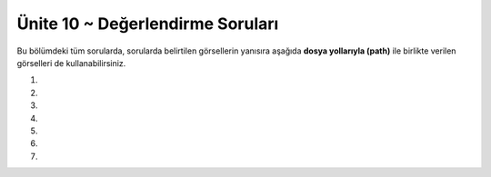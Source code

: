 ..  Copyright (C)  Brad Miller, David Ranum, Jeffrey Elkner, Peter Wentworth, Allen B. Downey, Chris
    Meyers, and Dario Mitchell.  Permission is granted to copy, distribute
    and/or modify this document under the terms of the GNU Free Documentation
    License, Version 1.3 or any later version published by the Free Software
    Foundation; with Invariant Sections being Forward, Prefaces, and
    Contributor List, no Front-Cover Texts, and no Back-Cover Texts.  A copy of
    the license is included in the section entitled "GNU Free Documentation
    License".


.. setup for automatic question numbering.

.. 	qnum::
	:start: 1
	:prefix: 15-6-

Ünite 10 ~ Değerlendirme Soruları
--------------------
Bu bölümdeki tüm sorularda, sorularda belirtilen görsellerin  yanısıra aşağıda **dosya yollarıyla (path)** ile  birlikte verilen görselleri de kullanabilirsiniz. 



.. raw:: html

    <br><br><br><table><tr><td><img src="../_static/beach.jpg" id="beach.jpg"></td><td><img src="../_static/vangogh.jpg" id="vangogh.jpg"></td><td><img src="../_static/swan.jpg" id="swan.jpg"></td></tr><tr><td>beach.jpg</td><td>vangogh.jpg</td><td>swan.jpg</td></tr></table><br><br><br><table><tr><td><img src="../_static/gal2.jpg" id="gal2.jpg"></td><td><img src="../_static/eiffel.jpg" id="eiffel.jpg"></td><td> </td><td><img src="../_static/lady_tiny.png" id="lady_tiny.png"></td></tr><tr><td>gal2.jpg</td><td>eiffel.jpg</td><td> </td><td>lady_tiny.png</td></tr></table><br><br><br><table><tr><td><img src="../_static/puppy.jpg" id="puppy.jpg"></td><td><img src="../_static/motorcycle.jpg" id="motorcycle.jpg"></td><td><img src="../_static/gal1.jpg" id="gal1.jpg"></td></tr><tr><td>puppy.jpg</td><td>motorcycle.jpg</td><td>gal1.jpg</td></tr>
   </table><br><br><br>
   <table><tr><td><img src="../_static/kitten.jpg" id="kitten.jpg"></td><td><img src="../_static/girl.jpg" id="girl.jpg"></td><tr><td>kitten.jpg</td><td>girl.jpg</td></tr></tr>
   </table><br><br><br><br><br>





#.

    .. tabbed:: ch9ex11t

        .. tab:: Soru

            Resmin piksellerinin değerleri ile oynayacak bir kod yazınız

             .. raw:: html
	      
 
		  <center>
		  <img src="../_static/beach.jpg" id="beach.jpg" align="middle">
		  </center>
		   
		  


	    .. activecode:: ch15ex11q
                :nocodelens:


        .. tab:: Cevap

	    .. activecode::  ch15ex11a
                :nocodelens:


                # ADIM 1: Image kütüphanesini kullan
		from image import *

		# ADIM 2: Resmi seç
		resim = Image("beach.jpg")

		# ADIM 3: Bütün pikselleri teker teker gez
		pikseller = resim.getPixels()
		for p in pikseller:

		    # ADIM 4: renk veriyi al.
    		    r = p.getRed()

    		    # ADIM 5: rengi değiştir
		    p.setRed(r * 1.5)

    		    # ADIM 6: resmi güncelle
    		    resim.updatePixel(p)
    
    		    #update other pixels here

		# ADIM 7: sonucu göster
		pencere = ImageWin(resim.getWidth(),resim.getHeight())
		resim.draw(pencere)
		

#.

    .. tabbed:: ch15ex21t

        .. tab:: Soru

            Aşağıdaki kodu çalıştırdığımız zaman sizce resimde nasıl bir değişiklik olur ? 

             .. raw:: html
	      
 
		  <center>
		  <img src="../_static/vangogh.jpg" id="vangogh.jpg">
		  </center>

            .. activecode::  ch15ex22q
                :nocodelens:

		from image import *

		resim = Image("vangogh.jpg")
		pencere = ImageWin(resim.getWidth(),resim.getHeight())
		resim.draw(pencere)

		limit = min(resim.getWidth(), resim.getHeight())

		for x in range(limit):
		    for y in range(limit):
		
			p = resim.getPixel(x, y)
			resim.setPixel(y, x, p)

		pencere = ImageWin(resim.getWidth(),resim.getHeight())
		resim.draw(pencere)

                

        .. tab:: Cevap

	    .. activecode::  ch15ex22a
                :nocodelens:

                from image import *

		resim = Image("vangogh.jpg")
		pencere = ImageWin(resim.getWidth(),resim.getHeight())
		resim.draw(pencere)

		limit = min(resim.getWidth(), resim.getHeight())

		for x in range(limit):
		    for y in range(limit):
		
			p = resim.getPixel(x, y)
			resim.setPixel(y, x, p)

		pencere = ImageWin(resim.getWidth(),resim.getHeight())
		resim.draw(pencere)

#.

    .. tabbed:: ch15ex32t

        .. tab:: Soru

            Aşağıdaki görselin ("beach.jpg") sol üst köşesinden 50x50’lik bir parçayı silen kodu yazın.

             .. raw:: html
	      
 
		  <center>
		  <img src="../_static/beach.jpg" id="beach.jpg" align="middle">
		  </center>
           .. activecode::  ch15ex32q
                :nocodelens:

		



                


        .. tab:: Cevap

	    .. activecode::  ch15ex32a
                :nocodelens:

                from image import *

		resim = Image("beach.jpg")

		for x in range(50):
    		    for y in range(50):
        		p = resim.getPixel(x,y)
        		p.setRed(255)
        		p.setGreen(255)
        		p.setBlue(255)
        		resim.updatePixel(p)    
    

		pencere = ImageWin(resim.getWidth(),resim.getHeight())
		resim.draw(pencere)

#.

    .. tabbed:: ch15ex42t

        .. tab:: Soru

            Aşağıdaki resmi ("vangogh.jpg") ters çeviren (180 derece döndüren)  kodu yazınız.

             .. raw:: html
	      
 
		  <center>
		  <img src="../_static/vangogh.jpg" id="vangogh.jpg">
		  </center>

            .. activecode::  ch15ex42q
                :nocodelens:

                

        .. tab:: Cevap

	    .. activecode::  ch15ex42a
                :nocodelens:

		from image import *

		resim = Image("vangogh.jpg")
		pencere = ImageWin(resim.getWidth(),resim.getHeight())
		resim.draw(pencere)

		maxY=resim.getHeight()
		maxX=resim.getWidth()

		for y in range(int(maxY/2)):
    		    for x in range(maxX):

        		p1 = resim.getPixel(x, y)
        		p2 = resim.getPixel(x, maxY-y-1)

        		resim.setPixel(x, maxY-y-1, p1)
        		resim.setPixel(x,y, p2)
    		    #pencere = ImageWin(resim.getWidth(),resim.getHeight())
    		    #resim.draw(pencere)

		pencere = ImageWin(resim.getWidth(),resim.getHeight())
		resim.draw(pencere)

#.

    .. tabbed:: ch15ex52t

        .. tab:: Soru

            Birinci görselin ("lady_tiny.png") kenarlarındaki boşluğu silerek diğer görselin ("eiffel.jpg") içine yerleştiren kodu yazınız.

             .. raw:: html
	      
 
		  
		  <img style="float: left;" src="../_static/lady_tiny.png" id="lady_tiny.png">
		  <center>
		  <img src="../_static/eiffel.jpg" id="eiffel.jpg">
		  </center>

	

           .. activecode::  ch15ex52q
                :nocodelens:

                


        .. tab:: Cevap

	    .. activecode::  ch15ex52a
                :nocodelens:

                from image import *

		# CREATE THE IMAGES
		resim1 = Image("lady_tiny.png")
		resim2 = Image("eiffel.jpg")

		# LOOP THROUGH ALL THE PIXELS IN IMG1
		for x in range(resim1.getWidth()):
    		    for y in range(resim1.getHeight()):
        		p1 = resim1.getPixel(x, y)
        		r1 = p1.getRed()
        		g1 = p1.getGreen()
        		b1 = p1.getBlue()

        		# Piksel beyaz mı değil mi kontrol et
        		if r1 < 250 and g1 < 250 and b1 < 250:
            		    # pikseli diğer resme kopyala
            		    resim2.setPixel(x, y + 130, p1)


		pencere = ImageWin(resim2.getWidth(),resim2.getHeight())
		resim2.draw(pencere)

#.

    .. tabbed:: ch9ex62t

        .. tab:: Soru

            Aşağıda arka planı beyaz olan vesikalık bir fotoğraf ("gal2.jpg") verilmiştir, bu fotoğrafın arka planını mora dönüştürünüz. Morun RGB değeri (128,0,128). 

             .. raw:: html
	      
 
		  <center>
		  <img src="../_static/gal2.jpg" id="gal2.jpg">
		  </center>

            .. activecode::  ch15ex62q
                :nocodelens:

                

        .. tab:: Cevap

	    .. activecode::  ch15ex62a
                :nocodelens:

                 
		from image import *

		resim = Image("gal2.jpg")

		for x in range(resim.getWidth()):
    		    for y in range(resim.getHeight()):
        		p = resim.getPixel(x, y)
        		r = p.getRed()
        		g = p.getGreen()
        		b = p.getBlue()

        		if r >250 and g > 250 and b >250:
          		    yeniPiksel = Pixel(128, 0, 128)
          		    resim.setPixel(x, y, yeniPiksel)

		pencere = ImageWin(resim.getWidth(),resim.getHeight())
		resim.draw(pencere)

#.

    .. tabbed:: ch15ex72t

        .. tab:: Soru

            Bir resimdeki nesnelerin şekillerini ortaya çıkarma ve geri kalan her şeyin siyaha dönüştürme işlemine kenar tespiti (edge detection) denir. Genelde kenarlar, birbirine komşu iki pikselin ortalama renk değerleri arasındaki farkın yüksek olduğu yerlerdedir. Bu bilgileri ve aşağıdaki fotoğrafı ("swan.jpg") da kullanarak kenar tespit eden bir program yazınız

             .. raw:: html
	      
 
		  <center>
		  <img src="../_static/swan.jpg" id="swan.jpg">
		  </center>

           .. activecode::  ch15ex72q
                :nocodelens:

                

        .. tab:: Cevap

	    .. activecode::  ch15ex72a
                :nocodelens:

                from image import *


		resim = Image("swan.jpg")


		for x in range(resim.getWidth() - 1):
    		    for y in range(resim.getHeight()):
       			p = resim.getPixel(x, y)
        		p2 = resim.getPixel(x + 1, y)
        		r1 = p.getRed()
        		g1 = p.getGreen()
        		b1 = p.getBlue()
        		ortalama1 = (r1 + g1 + b1) / 3
        		r2 = p2.getRed()
        		g2 = p2.getGreen()
        		b2 = p2.getBlue()
        		ortalama2 = (r2 + g2 + b2) / 3

       
        		if abs(ortalama2 - ortalama1) > 10:
            		    yeniPiksel = Pixel(0, 0, 0)
        		else:
            		    yeniPiksel = Pixel(255, 255, 255)

       
        		resim.setPixel(x, y, yeniPiksel)


		pencere = ImageWin(resim.getWidth(),resim.getHeight())
		resim.draw(pencere)
